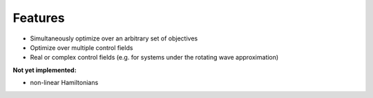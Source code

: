 Features
========

* Simultaneously optimize over an arbitrary set of objectives
* Optimize over multiple control fields
* Real or complex control fields (e.g. for systems under the rotating wave approximation)


**Not yet implemented:**

* non-linear Hamiltonians
